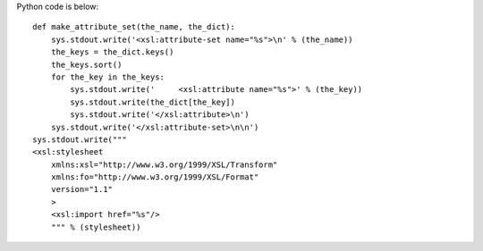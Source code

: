 .. an example of code

.. $Id$

Python code is below::

 def make_attribute_set(the_name, the_dict):
     sys.stdout.write('<xsl:attribute-set name="%s">\n' % (the_name))
     the_keys = the_dict.keys()
     the_keys.sort()
     for the_key in the_keys:
         sys.stdout.write('     <xsl:attribute name="%s">' % (the_key))
         sys.stdout.write(the_dict[the_key])
         sys.stdout.write('</xsl:attribute>\n')
     sys.stdout.write('</xsl:attribute-set>\n\n')
 sys.stdout.write("""
 <xsl:stylesheet 
     xmlns:xsl="http://www.w3.org/1999/XSL/Transform"
     xmlns:fo="http://www.w3.org/1999/XSL/Format"
     version="1.1"
     >
     <xsl:import href="%s"/>
     """ % (stylesheet))
